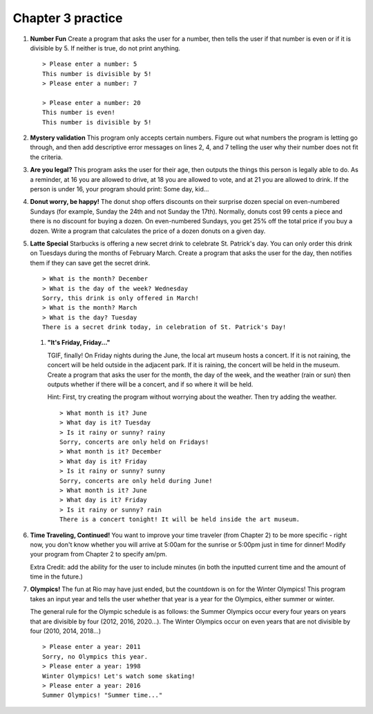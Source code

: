Chapter 3 practice
:::::::::::::::::::::::::::


.. container:: full_width

    #.

        **Number Fun**
        Create a program that asks the user for a number, then tells the user if that number is even or if it is divisible by 5. If neither is true, do not print anything. ::

            > Please enter a number: 5
            This number is divisible by 5!
            > Please enter a number: 7

            > Please enter a number: 20
            This number is even!
            This number is divisible by 5!

        .. activecode:: ex_3_1

            #TODO 1: Ask for user input

            #TODO 2: Use conditionals to tell the user whether or not their
            #number is even and/or divisible by 5


    #.

        **Mystery validation**
        This program only accepts certain numbers. Figure out what numbers the program is letting go through, and then add descriptive error messages on lines 2, 4, and 7 telling the user why their number does not fit the criteria.

        .. activecode:: ex_3_7

            #TODO: Ask for user input

            if a < 30:
                print("[Put error message here]")
            if a > 100:
                print("[Put error message here]")
            else:
                if a % 2 == 0:
                    print("[Put error message here]")
                else:
                    print("That's a great number. Thanks!")

    #.

        **Are you legal?**
        This program asks the user for their age, then outputs the things this person is legally able to do. As a reminder, at 16 you are allowed to drive, at 18 you are allowed to vote, and at 21 you are allowed to drink. If the person is under 16, your program should print: Some day, kid...

        .. activecode:: ex_3_2

            #TODO 1: Ask for user input

            #TODO 2: Use conditionals to determine what the person is legally
            #allowed to do

    #.
        **Donut worry, be happy!**
        The donut shop offers discounts on their surprise dozen special on even-numbered Sundays (for example, Sunday the 24th and not Sunday the 17th). Normally, donuts cost 99 cents a piece and there is no discount for buying a dozen. On even-numbered Sundays, you get 25% off the total price if you buy a dozen. Write a program that calculates the price of a dozen donuts on a given day.

        .. activecode:: ex_3_8

            day = input("What day of the week is it?")
            date = input("What day of the month is it?")


    #.

        **Latte Special**
        Starbucks is offering a new secret drink to celebrate St. Patrick's day. You can only order this drink on Tuesdays during the months of February March. Create a program that asks the user for the day, then notifies them if they can save get the secret drink. ::

            > What is the month? December
            > What is the day of the week? Wednesday
            Sorry, this drink is only offered in March!
            > What is the month? March
            > What is the day? Tuesday
            There is a secret drink today, in celebration of St. Patrick's Day!

        .. activecode:: ex_3_6

        #.

            **"It's Friday, Friday..."**

            TGIF, finally! On Friday nights during the June, the local art museum hosts a concert. If it is not raining, the concert will be held outside in the adjacent park. If it is raining, the concert will be held in the museum. Create a program that asks the user for the month, the day of the week, and the weather (rain or sun) then outputs whether if there will be a concert, and if so where it will be held.

            Hint: First, try creating the program without worrying about the weather.
            Then try adding the weather. ::

                > What month is it? June
                > What day is it? Tuesday
                > Is it rainy or sunny? rainy
                Sorry, concerts are only held on Fridays!
                > What month is it? December
                > What day is it? Friday
                > Is it rainy or sunny? sunny
                Sorry, concerts are only held during June!
                > What month is it? June
                > What day is it? Friday
                > Is it rainy or sunny? rain
                There is a concert tonight! It will be held inside the art museum.



            .. activecode:: ex_3_3



    #.

        **Time Traveling, Continued!**
        You want to improve your time traveler (from Chapter 2) to be more specific - right now, you don't know whether you will arrive at 5:00am for the sunrise or 5:00pm just in time for dinner! Modify your program from Chapter 2 to specify am/pm.

        Extra Credit: add the ability for the user to include minutes (in both the inputted current time and the amount of time in the future.)

        .. activecode:: ex_2_9


    #.

        **Olympics!**
        The fun at Rio may have just ended, but the countdown is on for the Winter Olympics! This program takes an input year and tells the user whether that year is a year for the Olympics, either summer or winter.

        The general rule for the Olympic schedule is as follows: the Summer Olympics occur every four years on years that are divisible by four (2012, 2016, 2020...). The Winter Olympics occur on even years that are not divisible by four (2010, 2014, 2018...) ::

            > Please enter a year: 2011
            Sorry, no Olympics this year.
            > Please enter a year: 1998
            Winter Olympics! Let's watch some skating!
            > Please enter a year: 2016
            Summer Olympics! "Summer time..."

        .. activecode:: ex_3_5

            year = input("Please input a year:")

            #TODO: Use conditionals to calculate whether this is a year for the summer
            #olympics, winter olympics, or neither. Print the answer to the user.
